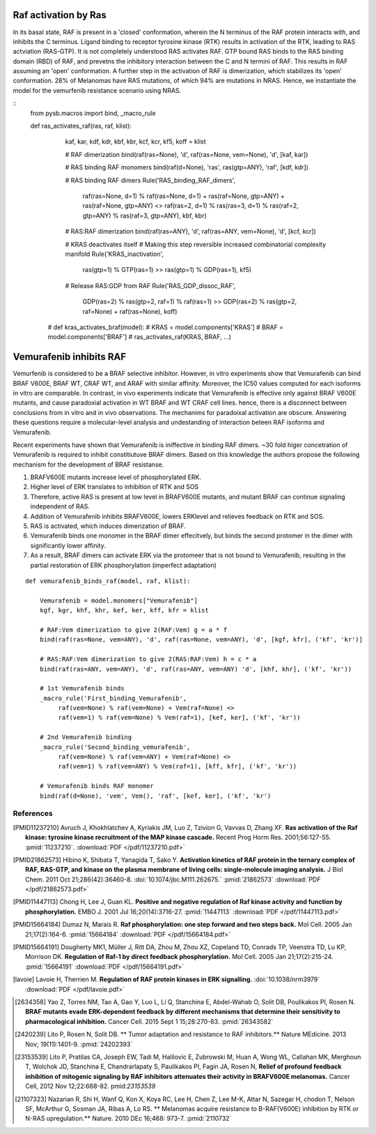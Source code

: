 Raf activation by Ras
=====================

In its basal state, RAF is present in a 'closed' conformation, wherein the N terminus of the RAF protein interacts with, and inhibits the C terminus. Ligand binding to receptor tyrosine kinase (RTK) results in activation of the RTK, leading to RAS actviation (RAS-GTP). It is not completely understood RAS activates RAF. GTP bound RAS binds to the RAS binding domain (RBD) of  RAF, and prevetns the inhibitory interaction between the C and N termini of RAF. This results in RAF assuming an 'open' conformation. A further step in the activation of RAF is dimerization, which stabilizes its 'open' conformation. 28% of Melanomas have RAS mutations, of which 94% are mutations in NRAS. Hence, we instantiate the model for the vemurfenib resistance scenario using NRAS.

::
   from pysb.macros import bind, _macro_rule
   
   def ras_activates_raf(ras, raf, klist):  
    
        kaf, kar, kdf, kdr, kbf, kbr, kcf, kcr, kf5, koff = klist

	# RAF dimerization
	bind(raf(ras=None), 'd', raf(ras=None, vem=None), 'd', [kaf, kar])
	
	# RAS binding RAF monomers
	bind(raf(d=None), 'ras', ras(gtp=ANY), 'raf', [kdf, kdr])

	# RAS binding RAF dimers
	Rule('RAS_binding_RAF_dimers',
	     raf(ras=None, d=1) % raf(ras=None, d=1) +
	     ras(raf=None, gtp=ANY) + ras(raf=None, gtp=ANY) <>
	     raf(ras=2, d=1) % ras(ras=3, d=1) %
	     ras(raf=2, gtp=ANY) % ras(raf=3, gtp=ANY), kbf, kbr)

	# RAS:RAF dimerization
	bind(raf(ras=ANY), 'd', raf(ras=ANY, vem=None), 'd', [kcf, kcr])
		
	# KRAS deactivates itself
	# Making this step reversible increased combinatorial complexity manifold     
	Rule('KRAS_inactivation',
             ras(gtp=1) % GTP(ras=1) >>
             ras(gtp=1) % GDP(ras=1),
             kf5)

	# Release RAS:GDP from RAF
	Rule('RAS_GDP_dissoc_RAF',
	     GDP(ras=2) % ras(gtp=2, raf=1) % raf(ras=1) >>
	     GDP(ras=2) % ras(gtp=2, raf=None) + raf(ras=None), koff)

	     
    # def kras_activates_braf(model):
    #     KRAS = model.components['KRAS']
    #     BRAF = model.components['BRAF']
    #     ras_activates_raf(KRAS, BRAF, ...)
    

Vemurafenib inhibits RAF
========================
Vemurfenib is considered to be a BRAF selective inhibitor. However, in vitro experiments show that Vemurafenib can bind BRAF V600E, BRAF WT, CRAF WT, and ARAF with similar affinity. Moreover, the IC50 values computed for each isoforms in vitro are comparable. In contrast, in vivo experiments indicate that Vemurafenib is effective only against BRAF V600E mutants, and cause paradoxial activation in WT BRAF and WT CRAF cell lines. hence, there is a disconnect between conclusions from in vitro and in vivo observations. The mechanims for paradoixal activation are obscure. Answering these questions require a molecular-level analysis and undestanding of interaction beteen RAF isoforms and Vemurafenib.

Recent experiments have shown that Vemurafenib is iniffective in binding RAF dimers. ~30 fold higer concetration of Vemurafenib is required to inhibit constitiutuve BRAF dimers. Based on this knowledge the authors propose the following mechanism for the development of BRAF resistanse.

1. BRAFV600E mutants increase level of phosphorylated ERK.
2. Higher level of ERK translates to inhibition of RTK and SOS
3. Therefore, active RAS is present at low level in BRAFV600E mutants, and mutant BRAF can continue signaling independent of RAS.
4. Addition of Vemurafenib inhibits BRAFV600E, lowers ERKlevel and relieves feedback on RTK and SOS.
5. RAS is activated, which induces dimerization of BRAF.
6. Vemurafenib binds one monomer in the BRAF dimer effecitvely, but binds the second protomer in the dimer with significantly lower affinity.
7. As a result, BRAF dimers can activate ERK via the protomeer that is not bound to Vemurafenib, resulting in the partial restoration of ERK phosphorylation (imperfect adaptation)


::

    def vemurafenib_binds_raf(model, raf, klist):

	Vemurafenib = model.monomers["Vemurafenib"]
        kgf, kgr, khf, khr, kef, ker, kff, kfr = klist
	
	# RAF:Vem dimerization to give 2(RAF:Vem) g = a * f
	bind(raf(ras=None, vem=ANY), 'd', raf(ras=None, vem=ANY), 'd', [kgf, kfr], ('kf', 'kr')]
	
	# RAS:RAF:Vem dimerization to give 2(RAS:RAF:Vem) h = c * a
        bind(raf(ras=ANY, vem=ANY), 'd', raf(ras=ANY, vem=ANY) 'd', [khf, khr], ('kf', 'kr'))
	
	# 1st Vemurafenib binds
	_macro_rule('First_binding_Vemurafenib',
	     raf(vem=None) % raf(vem=None) + Vem(raf=None) <>
	     raf(vem=1) % raf(vem=None) % Vem(raf=1), [kef, ker], ('kf', 'kr'))

	# 2nd Vemurafenib binding
	_macro_rule('Second_binding_vemurafenib',
	     raf(vem=None) % raf(vem=ANY) + Vem(raf=None) <>
	     raf(vem=1) % raf(vem=ANY) % Vem(raf=1), [kff, kfr], ('kf', 'kr'))

	# Vemurafenib binds RAF monomer
	bind(raf(d=None), 'vem', Vem(), 'raf', [kef, ker], ('kf', 'kr')


References
----------

.. [PMID11237210] Avruch J, Khokhlatchev A, Kyriakis JM, Luo Z, Tzivion G, Vavvas D, Zhang XF.  **Ras activation of the Raf kinase: tyrosine kinase recruitment of the MAP kinase cascade.** Recent Prog Horm Res. 2001;56:127-55. :pmid:`11237210`. :download:`PDF </pdf/11237210.pdf>`

.. [PMID21862573] Hibino K, Shibata T, Yanagida T, Sako Y. **Activation kinetics of RAF protein in the ternary complex of RAF, RAS-GTP, and kinase on the plasma membrane of living cells: single-molecule imaging analysis.** J Biol Chem. 2011 Oct 21;286(42):36460-8. :doi:`10.1074/jbc.M111.262675.` :pmid:`21862573` :download:`PDF </pdf/21862573.pdf>`

.. [PMID11447113] Chong H, Lee J, Guan KL. **Positive and negative regulation of Raf kinase activity and function by phosphorylation.** EMBO J. 2001 Jul 16;20(14):3716-27. :pmid:`11447113` :download:`PDF </pdf/11447113.pdf>`

.. [PMID15664184] Dumaz N, Marais R. **Raf phosphorylation: one step forward and two steps back.** Mol Cell. 2005 Jan 21;17(2):164-6. :pmid:`15664184` :download:`PDF </pdf/15664184.pdf>`

.. [PMID15664191] Dougherty MK1, Müller J, Ritt DA, Zhou M, Zhou XZ, Copeland TD, Conrads TP, Veenstra TD, Lu KP, Morrison DK. **Regulation of Raf-1 by direct feedback phosphorylation.** Mol Cell. 2005 Jan 21;17(2):215-24. :pmid:`15664191` :download:`PDF </pdf/15664191.pdf>`

.. [lavoie] Lavoie H, Therrien M. **Regulation of RAF protein kinases in ERK signalling.** :doi:`10.1038/nrm3979` :download:`PDF </pdf/lavoie.pdf>`
	    
.. [2634358] Yao Z, Torres NM, Tao A, Gao Y, Luo L, Li Q, Stanchina E, Abdel-Wahab O, Solit DB, Poulikakos PI, Rosen N. **BRAF mutants evade ERK-dependent feedback by different mechanisms that determine their sensitivity to pharmacological inhibition.** Cancer Cell. 2015 Sept 1 15;28:270-83. :pmid:`26343582`

.. [2420239] Lito P, Rosen N, Solit DB. ** Tumor adaptation and resistance to RAF inhibitors.** Nature MEdicine. 2013 Nov; 19(11):1401-9. :pmid:`24202393`

.. [23153539] Lito P, Pratilas CA, Joseph EW, Tadi M, Halilovic E, Zubrowski M, Huan A, Wong WL, Callahan MK, Merghoun T, Wolchok JD, Stanchina E, Chandrarlapaty S, Paulikakos PI, Fagin JA, Rosen N, **Relief of profound feedback inhibition of mitogenic signaling by RAF inhibitors attenuates their activity in BRAFV600E melanomas.** Cancer Cell, 2012 Nov 12;22:668-82. pmid:`23153539`

.. [21107323] Nazarian R, Shi H, Wanf Q, Kon X, Koya RC, Lee H, Chen Z, Lee M-K, Attar N, Sazegar H, chodon T, Nelson SF, McArthur G, Sosman JA, Ribas A, Lo RS. ** Melanomas acquire resistance to B-RAF(V600E) inhibition by RTK or N-RAS upregulation.** Nature. 2010 DEc 16;468: 973-7. :pmid:`2110732`	      
